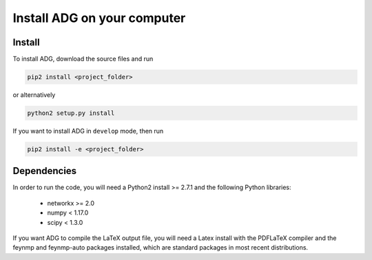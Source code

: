 Install ADG on your computer
============================

Install
--------
To install ADG, download the source files and run

.. code:: bash

  pip2 install <project_folder>

or alternatively

.. code:: bash

  python2 setup.py install


If you want to install ADG in ``develop`` mode, then run

.. code:: bash

  pip2 install -e <project_folder>


Dependencies
------------
In order to run the code, you will need a Python2 install >= 2.7.1 and the
following Python libraries:

  - networkx >= 2.0
  - numpy < 1.17.0
  - scipy < 1.3.0

If you want ADG to compile the LaTeX output file, you will need a Latex install
with the PDFLaTeX compiler and the feynmp and feynmp-auto packages installed,
which are standard packages in most recent distributions.
